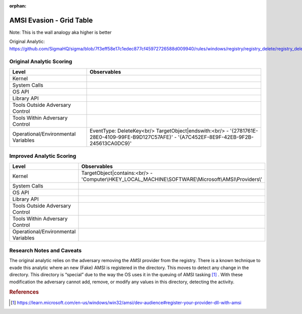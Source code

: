 :orphan:

-------------------------
AMSI Evasion - Grid Table
-------------------------

Note: This is the wall analogy aka higher is better

Original Analytic: https://github.com/SigmaHQ/sigma/blob/7f3eff58e17c1edec877cf45972726588d009940/rules/windows/registry/registry_delete/registry_delete_removal_amsi_registry_key.yml

Original Analytic Scoring
^^^^^^^^^^^^^^^^^^^^^^^^^
+-------------------------------------+--------------------------------------------+
| Level                               | Observables                                |
+=====================================+============================================+
| Kernel                              |                                            |
+-------------------------------------+--------------------------------------------+
| System Calls                        |                                            |
+-------------------------------------+--------------------------------------------+
| OS API                              |                                            |
+-------------------------------------+--------------------------------------------+
| Library API                         |                                            |
+-------------------------------------+--------------------------------------------+
| Tools Outside Adversary Control     |                                            |
+-------------------------------------+--------------------------------------------+
| Tools Within Adversary Control      |                                            |
+-------------------------------------+--------------------------------------------+
| Operational/Environmental Variables |EventType: DeleteKey<br/>                   |
|                                     |TargetObject|endswith:<br/>                 |
|                                     |- '{2781761E-28E0-4109-99FE-B9D127C57AFE}'  |
|                                     |- '{A7C452EF-8E9F-42EB-9F2B-245613CA0DC9}'  |
+-------------------------------------+--------------------------------------------+


Improved Analytic Scoring
^^^^^^^^^^^^^^^^^^^^^^^^^
+-------------------------------------+------------------------------------------------------------------------+
| Level                               | Observables                                                            |
+=====================================+========================================================================+
| Kernel                              |TargetObject|contains:<br/>                                             |
|                                     |- 'Computer\\HKEY_LOCAL_MACHINE\\SOFTWARE\\Microsoft\\AMSI\\Providers\\'|
+-------------------------------------+------------------------------------------------------------------------+
| System Calls                        |                                                                        |
+-------------------------------------+------------------------------------------------------------------------+
| OS API                              |                                                                        |
+-------------------------------------+------------------------------------------------------------------------+
| Library API                         |                                                                        |
+-------------------------------------+------------------------------------------------------------------------+
| Tools Outside Adversary Control     |                                                                        |
+-------------------------------------+------------------------------------------------------------------------+
| Tools Within Adversary Control      |                                                                        |
+-------------------------------------+------------------------------------------------------------------------+
| Operational/Environmental Variables |                                                                        |
+-------------------------------------+------------------------------------------------------------------------+

Research Notes and Caveats
^^^^^^^^^^^^^^^^^^^^^^^^^^
The original analytic relies on the adversary removing the AMSI provider from the registry. There is a known 
technique to evade this analytic where an new (Fake) AMSI is registered in the directory. This moves to detect 
any change in the directory. This directory is “special” due to the way the OS uses it in the queuing of AMSI 
tasking [#f1]_ . With these modification the adversary cannot add, remove, or modify any values in this directory, 
detecting the activity.



.. rubric:: References

.. [#f1] https://learn.microsoft.com/en-us/windows/win32/amsi/dev-audience#register-your-provider-dll-with-amsi
